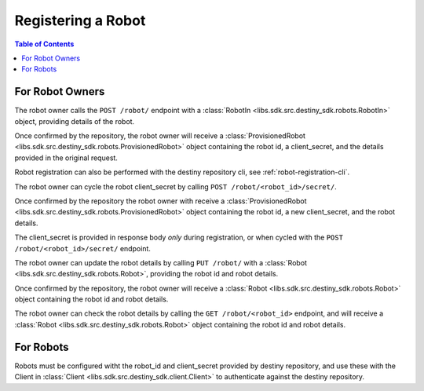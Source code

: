 Registering a Robot
===================

.. contents:: Table of Contents
    :depth: 2
    :local:

.. mermaid::

    sequenceDiagram
        Actor RO as Robot Owner
        participant DR as Data Repository

        RO->>+DR: POST /robot/ : (base_url, description, name, owner)
        DR-->>DR: Register Robot
        DR->>RO: Provisioned Robot : (id, client_secret, parameters)
        Note over RO: Robot Owner configures robot with <br>provided id and client_secret

        RO->>+DR: PUT /robot/ : (id, new_base_url, new_description, new_name, new_owner)
        DR-->>DR: Update Robot
        DR->>RO: Robot(id, new_base_url, new_description, new_name, new_owner)
        Note over RO: client_secret not returned on update


        RO->>DR: Cycle Robot Secret (id)
        DR-->>DR: Cycle Robot Secret
        DR->>RO: Provisioned Robot (robot_id, base_url, new_client_secret, description, name, owner)
        Note over RO: Robot Owner updates robot with <br>new client_secret

For Robot Owners
----------------
The robot owner calls the ``POST /robot/`` endpoint with a :class:`RobotIn <libs.sdk.src.destiny_sdk.robots.RobotIn>` object, providing details of the robot.

Once confirmed by the repository, the robot owner will receive a :class:`ProvisionedRobot <libs.sdk.src.destiny_sdk.robots.ProvisionedRobot>` object containing the robot id, a client_secret, and the details provided in the original request.

Robot registration can also be performed with the destiny repository cli, see :ref:`robot-registration-cli`.

The robot owner can cycle the robot client_secret by calling ``POST /robot/<robot_id>/secret/``.

Once confirmed by the repository the robot owner with receive a :class:`ProvisionedRobot <libs.sdk.src.destiny_sdk.robots.ProvisionedRobot>` object containing the robot id, a new client_secret, and the robot details.

The client_secret is provided in response body *only* during registration, or when cycled with the ``POST /robot/<robot_id>/secret/`` endpoint.

The robot owner can update the robot details by calling ``PUT /robot/`` with a :class:`Robot <libs.sdk.src.destiny_sdk.robots.Robot>`, providing the robot id and robot details.

Once confirmed by the repository, the robot owner will receive a :class:`Robot <libs.sdk.src.destiny_sdk.robots.Robot>` object containing the robot id and robot details.

The robot owner can check the robot details by calling the ``GET /robot/<robot_id>`` endpoint, and will receive a :class:`Robot <libs.sdk.src.destiny_sdk.robots.Robot>` object containing the robot id and robot details.

For Robots
----------
Robots must be configured witht the robot_id and client_secret provided by destiny repository, and use these with the Client in :class:`Client <libs.sdk.src.destiny_sdk.client.Client>` to authenticate against the destiny repository.
